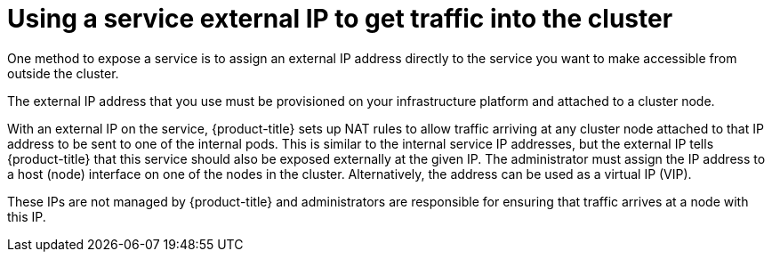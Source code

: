 // Module included in the following assemblies:
//
// * ingress/getting-traffic-cluster.adoc

[id="nw-service-external-ip_{context}"]
= Using a service external IP to get traffic into the cluster

One method to expose a service is to assign an external IP address directly to
the service you want to make accessible from outside the cluster.

The external IP address that you use must be provisioned on your infrastructure
platform and attached to a cluster node.

With an external IP on the service, {product-title} sets up NAT rules to
allow traffic arriving at any cluster node attached to that IP address to be
sent to one of the internal pods. This is similar to the internal
service IP addresses, but the external IP tells {product-title} that this
service should also be exposed externally at the given IP. The administrator
must assign the IP address to a host (node) interface on one of the nodes in the
cluster. Alternatively, the address can be used as a virtual IP (VIP).

These IPs are not managed by {product-title} and administrators are
responsible for ensuring that traffic arrives at a node with this IP.
